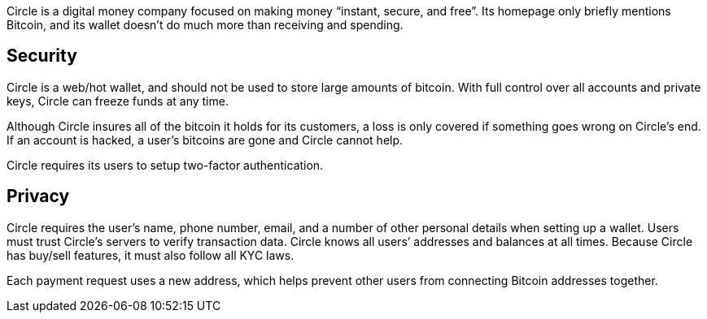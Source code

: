 Circle is a digital money company focused on making money “instant, secure, and free”. Its homepage only briefly mentions Bitcoin, and its wallet doesn’t do much more than receiving and spending.

## Security

Circle is a web/hot wallet, and should not be used to store large amounts of bitcoin. With full control over all accounts and private keys, Circle can freeze funds at any time.

Although Circle insures all of the bitcoin it holds for its customers, a loss is only covered if something goes wrong on Circle’s end. If an account is hacked, a user’s bitcoins are gone and Circle cannot help.

Circle requires its users to setup two-factor authentication.

## Privacy

Circle requires the user’s name, phone number, email, and a number of other personal details when setting up a wallet. Users must trust Circle’s servers to verify transaction data. Circle knows all users’ addresses and balances at all times. Because Circle has buy/sell features, it must also follow all KYC laws.

Each payment request uses a new address, which helps prevent other users from connecting Bitcoin addresses together.
